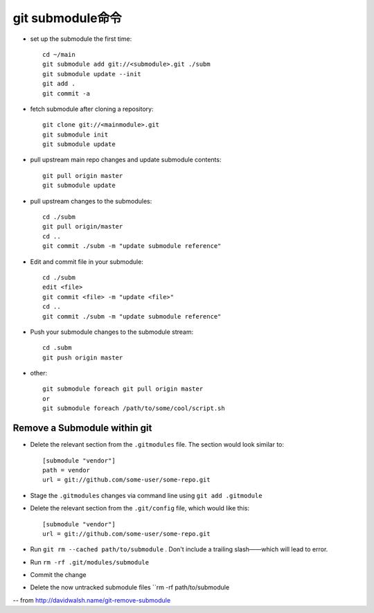git submodule命令
######################################

* set up the submodule the first time::

    cd ~/main
    git submodule add git://<submodule>.git ./subm
    git submodule update --init
    git add .
    git commit -a

* fetch submodule after cloning a repository::

    git clone git://<mainmodule>.git
    git submodule init
    git submodule update

* pull upstream main repo changes and update submodule contents::

    git pull origin master
    git submodule update

* pull upstream changes to the submodules::

    cd ./subm
    git pull origin/master
    cd ..
    git commit ./subm -m "update submodule reference"




* Edit and commit file in your submodule::

    cd ./subm
    edit <file>
    git commit <file> -m "update <file>"
    cd ..
    git commit ./subm -m "update submodule reference"

* Push your submodule changes to the submodule stream::

    cd .subm
    git push origin master


* other::

    git submodule foreach git pull origin master
    or
    git submodule foreach /path/to/some/cool/script.sh


Remove a Submodule within git
------------------------------------
* Delete the relevant section from the ``.gitmodules``  file. The section would look similar to::

    [submodule "vendor"]
    path = vendor
    url = git://github.com/some-user/some-repo.git

* Stage the ``.gitmodules`` changes via command line using ``git add .gitmodule``
* Delete the relevant section from the ``.git/config`` file, which would like this::

    [submodule "vendor"]
    url = git://github.com/some-user/some-repo.git

* Run ``git rm --cached path/to/submodule`` . Don't include a trailing slash——which will lead to error.
* Run ``rm -rf .git/modules/submodule``
* Commit the change
* Delete the now untracked submodule files ``rm -rf path/to/submodule


-- from http://davidwalsh.name/git-remove-submodule















